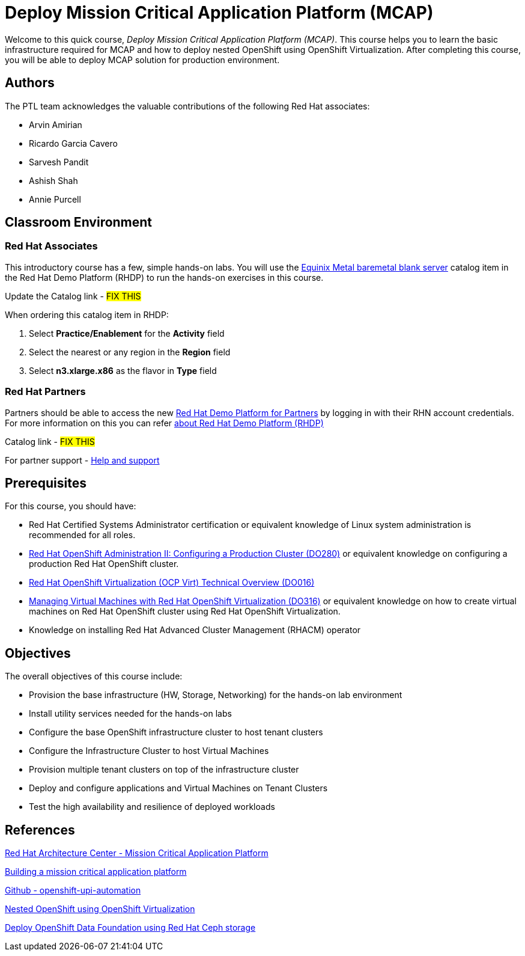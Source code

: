 = Deploy Mission Critical Application Platform (MCAP)
:navtitle: Home

Welcome to this quick course, _Deploy Mission Critical Application Platform (MCAP)_.
This course helps you to learn the basic infrastructure required for MCAP and how to deploy nested OpenShift using OpenShift Virtualization.
After completing this course, you will be able to deploy MCAP solution for production environment.

== Authors

The PTL team acknowledges the valuable contributions of the following Red Hat associates:

* Arvin Amirian
* Ricardo Garcia Cavero
* Sarvesh Pandit
* Ashish Shah
* Annie Purcell

== Classroom Environment

=== Red Hat Associates

This introductory course has a few, simple hands-on labs. You will use the https://demo.redhat.com/catalog?item=babylon-catalog-prod/equinix-metal.eqx-blank.prod&utm_source=webapp&utm_medium=share-link.ocp4-workshop-rhods-base-aws.prod[Equinix Metal baremetal blank server,window=read-later] catalog item in the Red Hat Demo Platform (RHDP) to run the hands-on exercises in this course.

Update the Catalog link - ##FIX THIS##

When ordering this catalog item in RHDP:

. Select *Practice/Enablement* for the *Activity* field
. Select the nearest or any region in the *Region* field
. Select *n3.xlarge.x86* as the flavor in *Type* field

=== Red Hat Partners

Partners should be able to access the new https://partner.demo.redhat.com[Red Hat Demo Platform for Partners,window=read-later] by logging in with their RHN account credentials. For more information on this you can refer https://content.redhat.com/us/en/product/cross-portfolio-initiatives/rhdp.html#tabs-333fa7ebb9-item-b6fc845e73-tab[about Red Hat Demo Platform (RHDP),window=read-later]

Catalog link - ##FIX THIS##

For partner support - https://connect.redhat.com/en/support[Help and support,window=read-later]

== Prerequisites

For this course, you should have:

* Red Hat Certified Systems Administrator certification or equivalent knowledge of Linux system administration is recommended for all roles.
* https://rol.redhat.com/rol/app/courses/do280-4.14[Red Hat OpenShift Administration II: Configuring a Production Cluster (DO280),window=read-later] or equivalent knowledge on configuring a production Red Hat OpenShift cluster.
* https://rol.redhat.com/rol/app/technical-overview/do016-4.14[Red Hat OpenShift Virtualization (OCP Virt) Technical Overview (DO016),window=read-later]
* https://rol.redhat.com/rol/app/courses/do316-4.14[Managing Virtual Machines with Red Hat OpenShift Virtualization (DO316),window=read-later] or equivalent knowledge on how to create virtual machines on Red Hat OpenShift cluster using Red Hat OpenShift Virtualization.
* Knowledge on installing Red Hat Advanced Cluster Management (RHACM) operator

== Objectives

The overall objectives of this course include:

* Provision the base infrastructure (HW, Storage, Networking) for the hands-on lab environment
* Install utility services needed for the hands-on labs
* Configure the base OpenShift infrastructure cluster to host tenant clusters
* Configure the Infrastructure Cluster to host Virtual Machines
* Provision multiple tenant clusters on top of the infrastructure cluster
* Deploy and configure applications and Virtual Machines on Tenant Clusters
* Test the high availability and resilience of deployed workloads

== References

https://www.redhat.com/architect/portfolio/detail/51-mission-critical-platform[Red Hat Architecture Center - Mission Critical Application Platform,window=read-later]

https://www.redhat.com/en/blog/building-mission-critical-application-platform[Building a mission critical application platform,window=read-later]

https://github.com/arvin-a/openshift-upi-automation.git[Github - openshift-upi-automation,window=read-later]

https://www.redhat.com/en/blog/nested-openshift-using-openshift-virtualization[Nested OpenShift using OpenShift Virtualization,window=read-later]

https://docs.redhat.com/en/documentation/red_hat_openshift_data_foundation/4.11/html-single/deploying_openshift_data_foundation_in_external_mode/index?extIdCarryOver=true&sc_cid=701f2000001OH7JAAW#deploy-openshift-data-foundation-using-red-hat-ceph-storage[Deploy OpenShift Data Foundation using Red Hat Ceph storage,window=read-later]